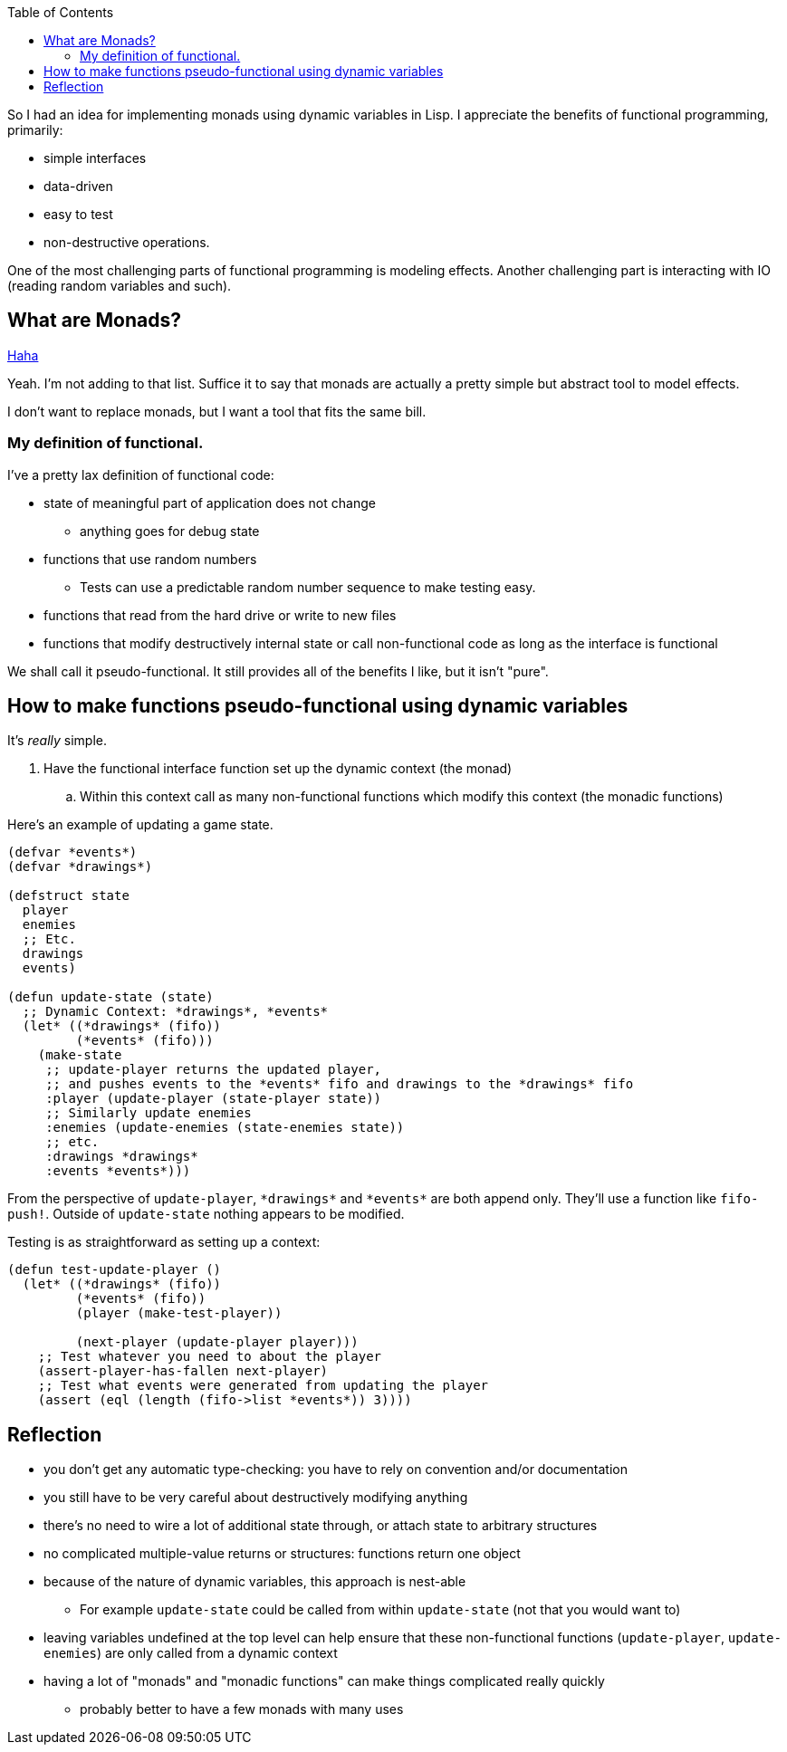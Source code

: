 :imagesdir: ./blog_posts/easy-monads-in-lisp
:source-highlighter: pygments
:pygments-style: default
:pygments-css: style
:pygments-linenums-mode: inline
:toc:

So I had an idea for implementing monads using dynamic variables in Lisp.
I appreciate the benefits of functional programming, primarily:

* simple interfaces
* data-driven
* easy to test
* non-destructive operations.

One of the most challenging parts of functional programming is modeling effects.
Another challenging part is interacting with IO (reading random variables and such).

== What are Monads?

https://wiki.haskell.org/Monad_tutorials_timeline[Haha]

Yeah. I'm not adding to that list.
Suffice it to say that monads are actually a pretty simple but abstract tool to model effects.

I don't want to replace monads, but I want a tool that fits the same bill.

=== My definition of functional.

I've a pretty lax definition of functional code:

* state of meaningful part of application does not change
** anything goes for debug state
* functions that use random numbers
** Tests can use a predictable random number sequence to make testing easy.
* functions that read from the hard drive or write to new files
* functions that modify destructively internal state or call non-functional code as long as the interface is functional

We shall call it pseudo-functional. 
It still provides all of the benefits I like, but it isn't "pure".

== How to make functions pseudo-functional using dynamic variables

It's _really_ simple.

. Have the functional interface function set up the dynamic context (the monad)
.. Within this context call as many non-functional functions which modify this context (the monadic functions)

Here's an example of updating a game state.

[source,lisp,linenums]
----
(defvar *events*)
(defvar *drawings*)

(defstruct state
  player
  enemies
  ;; Etc.
  drawings
  events)

(defun update-state (state)
  ;; Dynamic Context: *drawings*, *events*
  (let* ((*drawings* (fifo))
         (*events* (fifo)))
    (make-state
     ;; update-player returns the updated player,
     ;; and pushes events to the *events* fifo and drawings to the *drawings* fifo
     :player (update-player (state-player state))
     ;; Similarly update enemies
     :enemies (update-enemies (state-enemies state))
     ;; etc.
     :drawings *drawings*
     :events *events*)))
----

From the perspective of `update-player`, `\*drawings*` and `\*events*` are both append only.
They'll use a function like `fifo-push!`.
Outside of `update-state` nothing appears to be modified.

Testing is as straightforward as setting up a context:

[source,lisp,linenums]
----
(defun test-update-player ()
  (let* ((*drawings* (fifo))
         (*events* (fifo))
         (player (make-test-player))

         (next-player (update-player player)))
    ;; Test whatever you need to about the player
    (assert-player-has-fallen next-player)
    ;; Test what events were generated from updating the player
    (assert (eql (length (fifo->list *events*)) 3))))
----

== Reflection

* you don't get any automatic type-checking: you have to rely on convention and/or documentation
* you still have to be very careful about destructively modifying anything
* there's no need to wire a lot of additional state through, or attach state to arbitrary structures
* no complicated multiple-value returns or structures: functions return one object
* because of the nature of dynamic variables, this approach is nest-able
** For example `update-state` could be called from within `update-state` (not that you would want to)
* leaving variables undefined at the top level can help ensure that these non-functional functions (`update-player`, `update-enemies`)
are only called from a dynamic context
* having a lot of "monads" and "monadic functions" can make things complicated really quickly
** probably better to have a few monads with many uses
